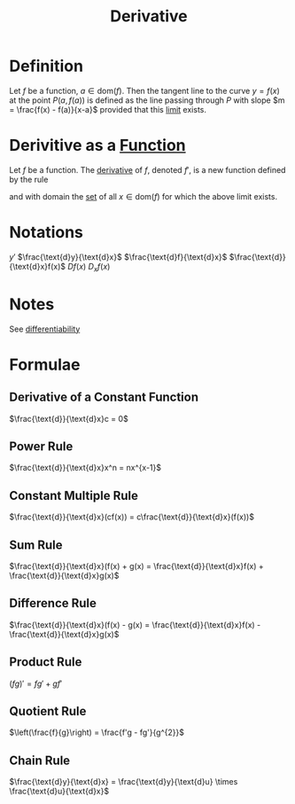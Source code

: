 :PROPERTIES:
:ID:       a350707f-ba1b-4912-ad8d-60e80e1c5d47
:END:
#+title: Derivative
#+filetags: calculus

* Definition
Let \(f\) be a function, \(a\in\text{dom}(f)\).
Then the tangent line to the curve \(y=f(x)\) at the point \(P(a, f(a))\) is defined as the line passing through \(P\) with slope \(m = \frac{f(x) - f(a)}{x-a}\) provided that this [[id:6ffde4e8-a12d-4c3a-bc24-675b5a38433c][limit]] exists.

[[file:images/derivative-definition.png]]

* Derivitive as a [[id:87d42439-b03b-48be-84ab-2215b4733dd7][Function]]
Let \(f\) be a function.
The [[id:a350707f-ba1b-4912-ad8d-60e80e1c5d47][derivative]] of \(f\), denoted \(f'\), is a new function defined by the rule
\begin{equation*}
f'(x) = \lim_{h\to0}\frac{f(x+h) - f(x)}{h}
\end{equation*}
and with domain the [[id:56ae2cf4-a426-46fd-82eb-9acb3c8512ba][set]] of all \(x\in\text{dom}(f)\) for which the above limit exists.

* Notations
\(y'\) \(\frac{\text{d}y}{\text{d}x}\) \(\frac{\text{d}f}{\text{d}x}\)
\(\frac{\text{d}}{\text{d}x}f(x)\) \(Df(x)\) \(D_xf(x)\)

* Notes
See [[id:086cb8a0-bd8b-465a-8b0c-65d60f454421][differentiability]]

* Formulae
** Derivative of a Constant Function
\(\frac{\text{d}}{\text{d}x}c = 0\)
** Power Rule
\(\frac{\text{d}}{\text{d}x}x^n = nx^{x-1}\)
** Constant Multiple Rule
\(\frac{\text{d}}{\text{d}x}(cf(x)) = c\frac{\text{d}}{\text{d}x}(f(x))\)
** Sum Rule
\(\frac{\text{d}}{\text{d}x}(f(x) + g(x) = \frac{\text{d}}{\text{d}x}f(x) + \frac{\text{d}}{\text{d}x}g(x)\)
** Difference Rule
\(\frac{\text{d}}{\text{d}x}(f(x) - g(x) = \frac{\text{d}}{\text{d}x}f(x) - \frac{\text{d}}{\text{d}x}g(x)\)
** Product Rule
\((fg)' = fg' + gf'\)
** Quotient Rule
\(\left(\frac{f}{g}\right) = \frac{f'g - fg'}{g^{2}}\)
** Chain Rule
\(\frac{\text{d}y}{\text{d}x} = \frac{\text{d}y}{\text{d}u} \times \frac{\text{d}u}{\text{d}x}\)
